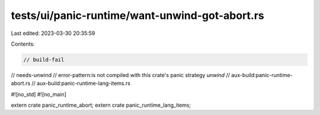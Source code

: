 tests/ui/panic-runtime/want-unwind-got-abort.rs
===============================================

Last edited: 2023-03-30 20:35:59

Contents:

.. code-block:: rs

    // build-fail
// needs-unwind
// error-pattern:is not compiled with this crate's panic strategy `unwind`
// aux-build:panic-runtime-abort.rs
// aux-build:panic-runtime-lang-items.rs

#![no_std]
#![no_main]

extern crate panic_runtime_abort;
extern crate panic_runtime_lang_items;


